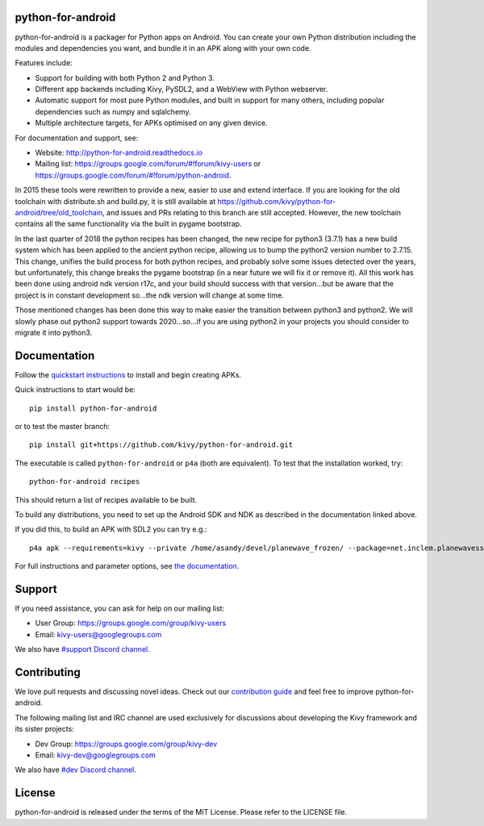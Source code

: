python-for-android
==================

|Build Status|

.. |Build Status| image:: https://secure.travis-ci.org/kivy/python-for-android.png?branch=master
   :target: https://travis-ci.org/kivy/python-for-android

python-for-android is a packager for Python apps on Android. You can
create your own Python distribution including the modules and
dependencies you want, and bundle it in an APK along with your own code.

Features include:

-  Support for building with both Python 2 and Python 3.
-  Different app backends including Kivy, PySDL2, and a WebView with
   Python webserver.
-  Automatic support for most pure Python modules, and built in support
   for many others, including popular dependencies such as numpy and
   sqlalchemy.
-  Multiple architecture targets, for APKs optimised on any given
   device.

For documentation and support, see:

-  Website: http://python-for-android.readthedocs.io
-  Mailing list: https://groups.google.com/forum/#!forum/kivy-users or
   https://groups.google.com/forum/#!forum/python-android.

In 2015 these tools were rewritten to provide a new, easier to use and
extend interface. If you are looking for the old toolchain with
distribute.sh and build.py, it is still available at
https://github.com/kivy/python-for-android/tree/old\_toolchain, and
issues and PRs relating to this branch are still accepted. However, the
new toolchain contains all the same functionality via the built in
pygame bootstrap.

In the last quarter of 2018 the python recipes has been changed, the new recipe
for python3 (3.7.1) has a new build system which has been applied to the ancient
python recipe, allowing us to bump the python2 version number to 2.7.15. This
change, unifies the build process for both python recipes, and probably solve
some issues detected over the years, but unfortunately, this change breaks the
pygame bootstrap (in a near future we will fix it or remove it). All this work
has been done using android ndk version r17c, and your build should success
with that version...but be aware that the project is in constant development
so...the ndk version will change at some time.

Those mentioned changes has been done this way to make easier the transition
between python3 and python2. We will slowly phase out python2 support
towards 2020...so...if you are using python2 in your projects you should
consider to migrate it into python3.

Documentation
=============

Follow the `quickstart
instructions <https://python-for-android.readthedocs.org/en/latest/quickstart/>`__
to install and begin creating APKs.

Quick instructions to start would be::

    pip install python-for-android

or to test the master branch::

    pip install git+https://github.com/kivy/python-for-android.git

The executable is called ``python-for-android`` or ``p4a`` (both are
equivalent). To test that the installation worked, try::

    python-for-android recipes

This should return a list of recipes available to be built.

To build any distributions, you need to set up the Android SDK and NDK
as described in the documentation linked above.

If you did this, to build an APK with SDL2 you can try e.g.::

    p4a apk --requirements=kivy --private /home/asandy/devel/planewave_frozen/ --package=net.inclem.planewavessdl2 --name="planewavessdl2" --version=0.5 --bootstrap=sdl2

For full instructions and parameter options, see `the
documentation <https://python-for-android.readthedocs.io/en/latest/quickstart/#usage>`__.

Support
=======

If you need assistance, you can ask for help on our mailing list:

-  User Group: https://groups.google.com/group/kivy-users
-  Email: kivy-users@googlegroups.com

We also have `#support Discord channel <https://chat.kivy.org/>`_.

Contributing
============

We love pull requests and discussing novel ideas. Check out our
`contribution guide <http://kivy.org/docs/contribute.html>`__ and feel
free to improve python-for-android.

The following mailing list and IRC channel are used exclusively for
discussions about developing the Kivy framework and its sister projects:

-  Dev Group: https://groups.google.com/group/kivy-dev
-  Email: kivy-dev@googlegroups.com

We also have `#dev Discord channel <https://chat.kivy.org/>`_.

License
=======

python-for-android is released under the terms of the MIT License.
Please refer to the LICENSE file.
